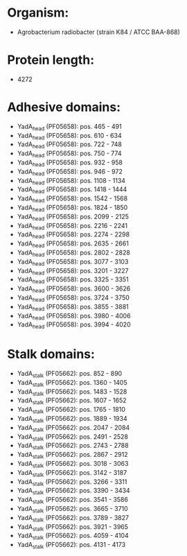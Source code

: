 * Organism:
- Agrobacterium radiobacter (strain K84 / ATCC BAA-868)
* Protein length:
- 4272
* Adhesive domains:
- YadA_head (PF05658): pos. 465 - 491
- YadA_head (PF05658): pos. 610 - 634
- YadA_head (PF05658): pos. 722 - 748
- YadA_head (PF05658): pos. 750 - 774
- YadA_head (PF05658): pos. 932 - 958
- YadA_head (PF05658): pos. 946 - 972
- YadA_head (PF05658): pos. 1108 - 1134
- YadA_head (PF05658): pos. 1418 - 1444
- YadA_head (PF05658): pos. 1542 - 1568
- YadA_head (PF05658): pos. 1824 - 1850
- YadA_head (PF05658): pos. 2099 - 2125
- YadA_head (PF05658): pos. 2216 - 2241
- YadA_head (PF05658): pos. 2274 - 2298
- YadA_head (PF05658): pos. 2635 - 2661
- YadA_head (PF05658): pos. 2802 - 2828
- YadA_head (PF05658): pos. 3077 - 3103
- YadA_head (PF05658): pos. 3201 - 3227
- YadA_head (PF05658): pos. 3325 - 3351
- YadA_head (PF05658): pos. 3600 - 3626
- YadA_head (PF05658): pos. 3724 - 3750
- YadA_head (PF05658): pos. 3855 - 3881
- YadA_head (PF05658): pos. 3980 - 4006
- YadA_head (PF05658): pos. 3994 - 4020
* Stalk domains:
- YadA_stalk (PF05662): pos. 852 - 890
- YadA_stalk (PF05662): pos. 1360 - 1405
- YadA_stalk (PF05662): pos. 1483 - 1528
- YadA_stalk (PF05662): pos. 1607 - 1652
- YadA_stalk (PF05662): pos. 1765 - 1810
- YadA_stalk (PF05662): pos. 1889 - 1934
- YadA_stalk (PF05662): pos. 2047 - 2084
- YadA_stalk (PF05662): pos. 2491 - 2528
- YadA_stalk (PF05662): pos. 2743 - 2788
- YadA_stalk (PF05662): pos. 2867 - 2912
- YadA_stalk (PF05662): pos. 3018 - 3063
- YadA_stalk (PF05662): pos. 3142 - 3187
- YadA_stalk (PF05662): pos. 3266 - 3311
- YadA_stalk (PF05662): pos. 3390 - 3434
- YadA_stalk (PF05662): pos. 3541 - 3586
- YadA_stalk (PF05662): pos. 3665 - 3710
- YadA_stalk (PF05662): pos. 3789 - 3827
- YadA_stalk (PF05662): pos. 3921 - 3965
- YadA_stalk (PF05662): pos. 4059 - 4104
- YadA_stalk (PF05662): pos. 4131 - 4173


